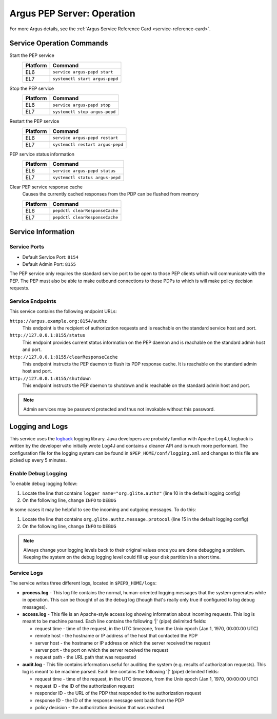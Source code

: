 .. _argus_pepd_operation:

Argus PEP Server: Operation
===========================


For more Argus details, see the :ref:`Argus Service Reference Card <service-reference-card>`.

Service Operation Commands
--------------------------

Start the PEP service
   ========   ===========
   Platform   Command
   ========   ===========
   EL6        ``service argus-pepd start``
   EL7        ``systemctl start argus-pepd``
   ========   ===========

Stop the PEP service
   ========   ===========
   Platform   Command
   ========   ===========
   EL6        ``service argus-pepd stop``
   EL7        ``systemctl stop argus-pepd``
   ========   ===========

Restart the PEP service
   ========   ===========
   Platform   Command
   ========   ===========
   EL6        ``service argus-pepd restart``
   EL7        ``systemctl restart argus-pepd``
   ========   ===========

PEP service status information
   ========   ===========
   Platform   Command
   ========   ===========
   EL6        ``service argus-pepd status``
   EL7        ``systemctl status argus-pepd``
   ========   ===========

Clear PEP service response cache
   Causes the currently cached responses from the PDP can be flushed from memory

   ========   ===========
   Platform   Command
   ========   ===========
   EL6        ``pepdctl clearResponseCache``
   EL7        ``pepdctl clearResponseCache``
   ========   ===========


Service Information
-------------------

Service Ports
~~~~~~~~~~~~~

-  Default Service Port: ``8154``
-  Default Admin Port: ``8155``

The PEP service only requires the standard service port to be open to
those PEP clients which will communicate with the PEP. The PEP must also
be able to make outbound connections to those PDPs to which is will make
policy decision requests.

Service Endpoints
~~~~~~~~~~~~~~~~~

This service contains the following endpoint URLs:

``https://argus.example.org:8154/authz``
   This endpoint is the recipient of authorization requests and is reachable on the standard
   service host and port.

``http://127.0.0.1:8155/status``
   This endpoint provides current status information on the PEP daemon and is reachable on the standard
   admin host and port.

``http://127.0.0.1:8155/clearResponseCache``
   This endpoint instructs the PEP daemon to flush its PDP response cache. It is
   reachable on the standard admin host and port.

``http://127.0.0.1:8155/shutdown``
   This endpoint instructs the PEP
   daemon to shutdown and is reachable on the standard admin host and
   port.

.. note::
   Admin services may be password protected and thus not
   invokable without this password.

Logging and Logs
----------------

This service uses the `logback <http://logback.qos.ch/>`__ logging
library. Java developers are probably familiar with Apache Log4J,
logback is written by the developer who initially wrote Log4J and
contains a cleaner API and is much more performant. The configuration
file for the logging system can be found in
``$PEP_HOME/conf/logging.xml`` and changes to this file are picked up
every 5 minutes.

Enable Debug Logging
~~~~~~~~~~~~~~~~~~~~

To enable debug logging follow:

1. Locate the line that contains ``logger name="org.glite.authz"`` (line 10 in the default logging config)
2. On the following line, change ``INFO`` to ``DEBUG``

In some cases it may be helpful to see the incoming and outgoing
messages. To do this:

1. Locate the line that contains ``org.glite.authz.message.protocol`` (line 15 in the default logging config)
2. On the following line, change ``INFO`` to ``DEBUG``

.. note::
   Always change your logging levels back to their original values
   once you are done debugging a problem. Keeping the system on the debug
   logging level could fill up your disk partition in a short time.

Service Logs
~~~~~~~~~~~~

The service writes three different logs, located in ``$PEPD_HOME/logs``:

-  **process.log** - This log file contains the normal, human-oriented
   logging messages that the system generates while in operation. This
   can be thought of as the debug log (though that's really only true if
   configured to log debug messages).
-  **access.log** - This file is an Apache-style access log showing
   information about incoming requests. This log is meant to be machine
   parsed. Each line contains the following '\|' (pipe) delimited
   fields:

   -  request time - time of the request, in the UTC timezone, from the
      Unix epoch (Jan 1, 1970, 00:00:00 UTC)
   -  remote host - the hostname or IP address of the host that
      contacted the PDP
   -  server host - the hostname or IP address on which the server
      received the request
   -  server port - the port on which the server received the request
   -  request path - the URL path that was requested

-  **audit.log** - This file contains information useful for auditing
   the system (e.g. results of authorization requests). This log is
   meant to be machine parsed. Each line contains the following '\|'
   (pipe) delimited fields:

   -  request time - time of the request, in the UTC timezone, from the
      Unix epoch (Jan 1, 1970, 00:00:00 UTC)
   -  request ID - the ID of the authorization request
   -  responder ID - the URL of the PDP that responded to the
      authorization request
   -  response ID - the ID of the response message sent back from the
      PDP
   -  policy decision - the authorization decision that was reached
